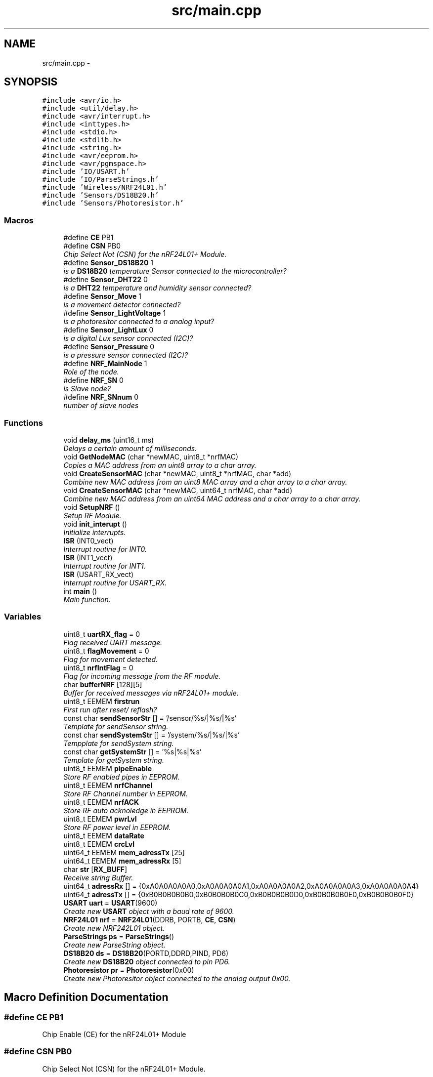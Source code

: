 .TH "src/main.cpp" 3 "Tue Apr 4 2017" "Version 0.2" "SensorNode" \" -*- nroff -*-
.ad l
.nh
.SH NAME
src/main.cpp \- 
.SH SYNOPSIS
.br
.PP
\fC#include <avr/io\&.h>\fP
.br
\fC#include <util/delay\&.h>\fP
.br
\fC#include <avr/interrupt\&.h>\fP
.br
\fC#include <inttypes\&.h>\fP
.br
\fC#include <stdio\&.h>\fP
.br
\fC#include <stdlib\&.h>\fP
.br
\fC#include <string\&.h>\fP
.br
\fC#include <avr/eeprom\&.h>\fP
.br
\fC#include <avr/pgmspace\&.h>\fP
.br
\fC#include 'IO/USART\&.h'\fP
.br
\fC#include 'IO/ParseStrings\&.h'\fP
.br
\fC#include 'Wireless/NRF24L01\&.h'\fP
.br
\fC#include 'Sensors/DS18B20\&.h'\fP
.br
\fC#include 'Sensors/Photoresistor\&.h'\fP
.br

.SS "Macros"

.in +1c
.ti -1c
.RI "#define \fBCE\fP   PB1"
.br
.ti -1c
.RI "#define \fBCSN\fP   PB0"
.br
.RI "\fIChip Select Not (CSN) for the nRF24L01+ Module\&. \fP"
.ti -1c
.RI "#define \fBSensor_DS18B20\fP   1"
.br
.RI "\fIis a \fBDS18B20\fP temperature Sensor connected to the microcontroller? \fP"
.ti -1c
.RI "#define \fBSensor_DHT22\fP   0"
.br
.RI "\fIis a \fBDHT22\fP temperature and humidity sensor connected? \fP"
.ti -1c
.RI "#define \fBSensor_Move\fP   1"
.br
.RI "\fIis a movement detector connected? \fP"
.ti -1c
.RI "#define \fBSensor_LightVoltage\fP   1"
.br
.RI "\fIis a photoresitor connected to a analog input? \fP"
.ti -1c
.RI "#define \fBSensor_LightLux\fP   0"
.br
.RI "\fIis a digital Lux sensor connected (I2C)? \fP"
.ti -1c
.RI "#define \fBSensor_Pressure\fP   0"
.br
.RI "\fIis a pressure sensor connected (I2C)? \fP"
.ti -1c
.RI "#define \fBNRF_MainNode\fP   1"
.br
.RI "\fIRole of the node\&. \fP"
.ti -1c
.RI "#define \fBNRF_SN\fP   0"
.br
.RI "\fIis Slave node? \fP"
.ti -1c
.RI "#define \fBNRF_SNnum\fP   0"
.br
.RI "\fInumber of slave nodes \fP"
.in -1c
.SS "Functions"

.in +1c
.ti -1c
.RI "void \fBdelay_ms\fP (uint16_t ms)"
.br
.RI "\fIDelays a certain amount of milliseconds\&. \fP"
.ti -1c
.RI "void \fBGetNodeMAC\fP (char *newMAC, uint8_t *nrfMAC)"
.br
.RI "\fICopies a MAC address from an uint8 array to a char array\&. \fP"
.ti -1c
.RI "void \fBCreateSensorMAC\fP (char *newMAC, uint8_t *nrfMAC, char *add)"
.br
.RI "\fICombine new MAC address from an uint8 MAC array and a char array to a char array\&. \fP"
.ti -1c
.RI "void \fBCreateSensorMAC\fP (char *newMAC, uint64_t nrfMAC, char *add)"
.br
.RI "\fICombine new MAC address from an uint64 MAC address and a char array to a char array\&. \fP"
.ti -1c
.RI "void \fBSetupNRF\fP ()"
.br
.RI "\fISetup RF Module\&. \fP"
.ti -1c
.RI "void \fBinit_interupt\fP ()"
.br
.RI "\fIInitialize interrupts\&. \fP"
.ti -1c
.RI "\fBISR\fP (INT0_vect)"
.br
.RI "\fIInterrupt routine for INT0\&. \fP"
.ti -1c
.RI "\fBISR\fP (INT1_vect)"
.br
.RI "\fIInterrupt routine for INT1\&. \fP"
.ti -1c
.RI "\fBISR\fP (USART_RX_vect)"
.br
.RI "\fIInterrupt routine for USART_RX\&. \fP"
.ti -1c
.RI "int \fBmain\fP ()"
.br
.RI "\fIMain function\&. \fP"
.in -1c
.SS "Variables"

.in +1c
.ti -1c
.RI "uint8_t \fBuartRX_flag\fP = 0"
.br
.RI "\fIFlag received UART message\&. \fP"
.ti -1c
.RI "uint8_t \fBflagMovement\fP = 0"
.br
.RI "\fIFlag for movement detected\&. \fP"
.ti -1c
.RI "uint8_t \fBnrfIntFlag\fP = 0"
.br
.RI "\fIFlag for incoming message from the RF module\&. \fP"
.ti -1c
.RI "char \fBbufferNRF\fP [128][5]"
.br
.RI "\fIBuffer for received messages via nRF24L01+ module\&. \fP"
.ti -1c
.RI "uint8_t EEMEM \fBfirstrun\fP"
.br
.RI "\fIFirst run after reset/ reflash? \fP"
.ti -1c
.RI "const char \fBsendSensorStr\fP [] = '/sensor/%s/|%s/|%s'"
.br
.RI "\fITemplate for sendSensor string\&. \fP"
.ti -1c
.RI "const char \fBsendSystemStr\fP [] = '/system/%s/|%s/|%s'"
.br
.RI "\fITempplate for sendSystem string\&. \fP"
.ti -1c
.RI "const char \fBgetSystemStr\fP [] = '%s|%s|%s'"
.br
.RI "\fITemplate for getSystem string\&. \fP"
.ti -1c
.RI "uint8_t EEMEM \fBpipeEnable\fP"
.br
.RI "\fIStore RF enabled pipes in EEPROM\&. \fP"
.ti -1c
.RI "uint8_t EEMEM \fBnrfChannel\fP"
.br
.RI "\fIStore RF Channel number in EEPROM\&. \fP"
.ti -1c
.RI "uint8_t EEMEM \fBnrfACK\fP"
.br
.RI "\fIStore RF auto acknoledge in EEPROM\&. \fP"
.ti -1c
.RI "uint8_t EEMEM \fBpwrLvl\fP"
.br
.RI "\fIStore RF power level in EEPROM\&. \fP"
.ti -1c
.RI "uint8_t EEMEM \fBdataRate\fP"
.br
.ti -1c
.RI "uint8_t EEMEM \fBcrcLvl\fP"
.br
.ti -1c
.RI "uint64_t EEMEM \fBmem_adressTx\fP [25]"
.br
.ti -1c
.RI "uint64_t EEMEM \fBmem_adressRx\fP [5]"
.br
.ti -1c
.RI "char \fBstr\fP [\fBRX_BUFF\fP]"
.br
.RI "\fIReceive string Buffer\&. \fP"
.ti -1c
.RI "uint64_t \fBadressRx\fP [] = {0xA0A0A0A0A0,0xA0A0A0A0A1,0xA0A0A0A0A2,0xA0A0A0A0A3,0xA0A0A0A0A4}"
.br
.ti -1c
.RI "uint64_t \fBadressTx\fP [] = {0xB0B0B0B0B0,0xB0B0B0B0C0,0xB0B0B0B0D0,0xB0B0B0B0E0,0xB0B0B0B0F0}"
.br
.ti -1c
.RI "\fBUSART\fP \fBuart\fP = \fBUSART\fP(9600)"
.br
.RI "\fICreate new \fBUSART\fP object with a baud rate of 9600\&. \fP"
.ti -1c
.RI "\fBNRF24L01\fP \fBnrf\fP = \fBNRF24L01\fP(DDRB, PORTB, \fBCE\fP, \fBCSN\fP)"
.br
.RI "\fICreate new NRF242L01 object\&. \fP"
.ti -1c
.RI "\fBParseStrings\fP \fBps\fP = \fBParseStrings\fP()"
.br
.RI "\fICreate new ParseString object\&. \fP"
.ti -1c
.RI "\fBDS18B20\fP \fBds\fP = \fBDS18B20\fP(PORTD,DDRD,PIND, PD6)"
.br
.RI "\fICreate new \fBDS18B20\fP object connected to pin PD6\&. \fP"
.ti -1c
.RI "\fBPhotoresistor\fP \fBpr\fP = \fBPhotoresistor\fP(0x00)"
.br
.RI "\fICreate new Photoresitor object connected to the analog output 0x00\&. \fP"
.in -1c
.SH "Macro Definition Documentation"
.PP 
.SS "#define CE   PB1"
Chip Enable (CE) for the nRF24L01+ Module 
.SS "#define CSN   PB0"

.PP
Chip Select Not (CSN) for the nRF24L01+ Module\&. 
.SS "#define NRF_MainNode   1"

.PP
Role of the node\&. 
.SS "#define NRF_SN   0"

.PP
is Slave node? 
.SS "#define NRF_SNnum   0"

.PP
number of slave nodes 
.SS "#define Sensor_DHT22   0"

.PP
is a \fBDHT22\fP temperature and humidity sensor connected? 
.SS "#define Sensor_DS18B20   1"

.PP
is a \fBDS18B20\fP temperature Sensor connected to the microcontroller? 
.SS "#define Sensor_LightLux   0"

.PP
is a digital Lux sensor connected (I2C)? 
.SS "#define Sensor_LightVoltage   1"

.PP
is a photoresitor connected to a analog input? 
.SS "#define Sensor_Move   1"

.PP
is a movement detector connected? 
.SS "#define Sensor_Pressure   0"

.PP
is a pressure sensor connected (I2C)? 
.SH "Function Documentation"
.PP 
.SS "void CreateSensorMAC (char * newMAC, uint8_t * nrfMAC, char * add)"

.PP
Combine new MAC address from an uint8 MAC array and a char array to a char array\&. 
.PP
\fBParameters:\fP
.RS 4
\fInrfMAC\fP MAC address uint8 array of the nRF24L01+ module 
.br
\fInewMAC\fP MAC address char array of the sensor 
.br
\fIadd\fP Address addition 
.RE
.PP

.SS "void CreateSensorMAC (char * newMAC, uint64_t nrfMAC, char * add)"

.PP
Combine new MAC address from an uint64 MAC address and a char array to a char array\&. 
.PP
\fBParameters:\fP
.RS 4
\fInrfMAC\fP MAC address uint64 of the nRF24L01+ module 
.br
\fInewMAC\fP MAC address char array of the sensor 
.br
\fIadd\fP Address addition 
.RE
.PP

.SS "void delay_ms (uint16_t ms)"

.PP
Delays a certain amount of milliseconds\&. 
.PP
\fBParameters:\fP
.RS 4
\fIms\fP Number of milliseconds to delay as unsigned integer 16 argument\&. 
.RE
.PP

.SS "void GetNodeMAC (char * newMAC, uint8_t * nrfMAC)"

.PP
Copies a MAC address from an uint8 array to a char array\&. 
.PP
\fBParameters:\fP
.RS 4
\fInrfMAC\fP MAC address uint8 array of the nRF24L01+ module 
.br
\fInewMAC\fP MAC address char array of the nRF24L01+ module 
.RE
.PP

.SS "void init_interupt ()"

.PP
Initialize interrupts\&. Trigger INT1 on rising edge and INT0 on falling edge 
.SS "ISR (INT0_vect)"

.PP
Interrupt routine for INT0\&. RF module sends an interrupt if there is data in its buffer to read 
.SS "ISR (INT1_vect)"

.PP
Interrupt routine for INT1\&. Sets the flagMovement to 0 if the movment detector fires 
.SS "ISR (USART_RX_vect)"

.PP
Interrupt routine for USART_RX\&. Reads the incoming message from the UART buffer 
.SS "int main ()"

.PP
Main function\&. 
.PP
\fBReturns:\fP
.RS 4
an integer 0 upon exit success 
.RE
.PP

.PP
\fBTodo\fP
.RS 4
System info 
.RE
.PP

.SS "void SetupNRF ()"

.PP
Setup RF Module\&. 
.SH "Variable Documentation"
.PP 
.SS "uint64_t adressRx[] = {0xA0A0A0A0A0,0xA0A0A0A0A1,0xA0A0A0A0A2,0xA0A0A0A0A3,0xA0A0A0A0A4}"
standard Rx address to receive data on 
.SS "uint64_t adressTx[] = {0xB0B0B0B0B0,0xB0B0B0B0C0,0xB0B0B0B0D0,0xB0B0B0B0E0,0xB0B0B0B0F0}"
Tx address to send data to 
.SS "char bufferNRF[128][5]"

.PP
Buffer for received messages via nRF24L01+ module\&. 
.SS "uint8_t EEMEM crcLvl"
Store CRC level in EEPROM 
.SS "uint8_t EEMEM dataRate"
Store RF data rate in EEPROM 
.SS "\fBDS18B20\fP ds = \fBDS18B20\fP(PORTD,DDRD,PIND, PD6)"

.PP
Create new \fBDS18B20\fP object connected to pin PD6\&. 
.SS "uint8_t EEMEM firstrun"

.PP
First run after reset/ reflash? 
.SS "uint8_t flagMovement = 0"

.PP
Flag for movement detected\&. 
.SS "const char getSystemStr[] = '%s|%s|%s'"

.PP
Template for getSystem string\&. 
.SS "uint64_t EEMEM mem_adressRx[5]"
Array for receive addresses 
.SS "uint64_t EEMEM mem_adressTx[25]"
Array for transmit addresses 
.SS "\fBNRF24L01\fP nrf = \fBNRF24L01\fP(DDRB, PORTB, \fBCE\fP, \fBCSN\fP)"

.PP
Create new NRF242L01 object\&. 
.SS "uint8_t EEMEM nrfACK"

.PP
Store RF auto acknoledge in EEPROM\&. 
.SS "uint8_t EEMEM nrfChannel"

.PP
Store RF Channel number in EEPROM\&. 
.SS "uint8_t nrfIntFlag = 0"

.PP
Flag for incoming message from the RF module\&. 
.SS "uint8_t EEMEM pipeEnable"

.PP
Store RF enabled pipes in EEPROM\&. 
.SS "\fBPhotoresistor\fP pr = \fBPhotoresistor\fP(0x00)"

.PP
Create new Photoresitor object connected to the analog output 0x00\&. 
.SS "\fBParseStrings\fP ps = \fBParseStrings\fP()"

.PP
Create new ParseString object\&. 
.SS "uint8_t EEMEM pwrLvl"

.PP
Store RF power level in EEPROM\&. 
.SS "const char sendSensorStr[] = '/sensor/%s/|%s/|%s'"

.PP
Template for sendSensor string\&. 
.SS "const char sendSystemStr[] = '/system/%s/|%s/|%s'"

.PP
Tempplate for sendSystem string\&. 
.SS "char str[\fBRX_BUFF\fP]"

.PP
Receive string Buffer\&. 
.SS "\fBUSART\fP uart = \fBUSART\fP(9600)"

.PP
Create new \fBUSART\fP object with a baud rate of 9600\&. 
.SS "uint8_t uartRX_flag = 0"

.PP
Flag received UART message\&. 
.SH "Author"
.PP 
Generated automatically by Doxygen for SensorNode from the source code\&.
